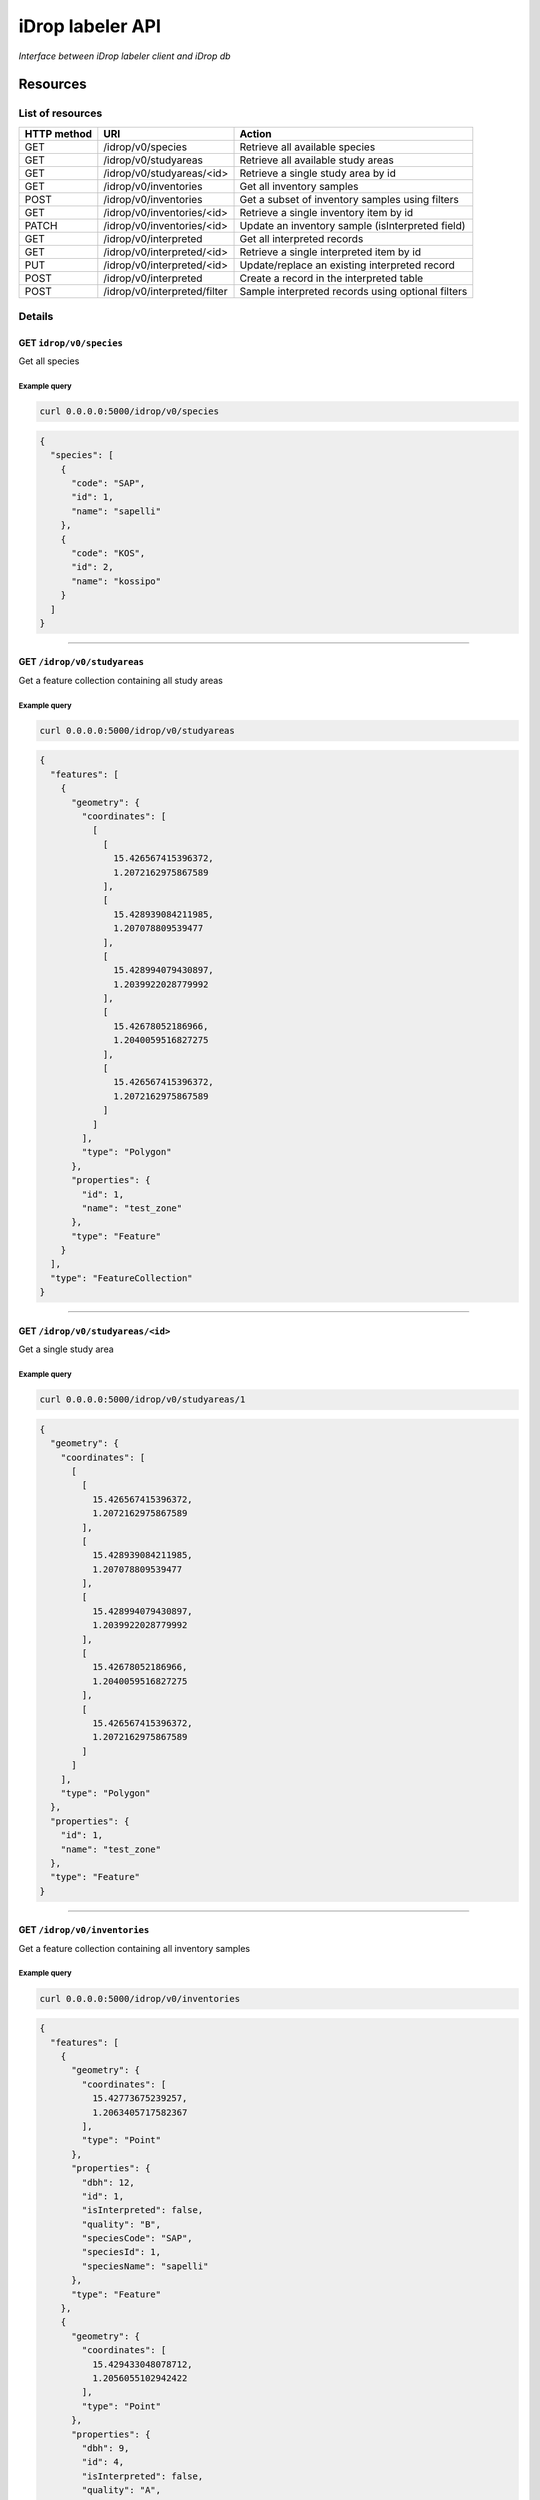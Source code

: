 *****************
iDrop labeler API
*****************

*Interface between iDrop labeler client and iDrop db*


.. image:: https://travis-ci.org/loicdtx/idrop-labeler-api.svg?branch=master
    :target: https://travis-ci.org/loicdtx/idrop-labeler-api


Resources
=========

List of resources
-----------------

+-------------+------------------------------+---------------------------------------------------+
| HTTP method | URI                          | Action                                            |
+=============+==============================+===================================================+
| GET         | /idrop/v0/species            | Retrieve all available species                    |
+-------------+------------------------------+---------------------------------------------------+
| GET         | /idrop/v0/studyareas         | Retrieve all available study areas                |
+-------------+------------------------------+---------------------------------------------------+
| GET         | /idrop/v0/studyareas/<id>    | Retrieve a single study area by id                |
+-------------+------------------------------+---------------------------------------------------+
| GET         | /idrop/v0/inventories        | Get all inventory samples                         |
+-------------+------------------------------+---------------------------------------------------+
| POST        | /idrop/v0/inventories        | Get a subset of inventory samples using filters   |
+-------------+------------------------------+---------------------------------------------------+
| GET         | /idrop/v0/inventories/<id>   | Retrieve a single inventory item by id            |
+-------------+------------------------------+---------------------------------------------------+
| PATCH       | /idrop/v0/inventories/<id>   | Update an inventory sample (isInterpreted field)  |
+-------------+------------------------------+---------------------------------------------------+
| GET         | /idrop/v0/interpreted        | Get all interpreted records                       |
+-------------+------------------------------+---------------------------------------------------+
| GET         | /idrop/v0/interpreted/<id>   | Retrieve a single interpreted item by id          |
+-------------+------------------------------+---------------------------------------------------+
| PUT         | /idrop/v0/interpreted/<id>   | Update/replace an existing interpreted record     |
+-------------+------------------------------+---------------------------------------------------+
| POST        | /idrop/v0/interpreted        | Create a record in the interpreted table          |
+-------------+------------------------------+---------------------------------------------------+
| POST        | /idrop/v0/interpreted/filter | Sample interpreted records using optional filters |
+-------------+------------------------------+---------------------------------------------------+


Details
-------


GET ``idrop/v0/species``
^^^^^^^^^^^^^^^^^^^^^^^^

Get all species

Example query
"""""""""""""


.. code-block:: bash

    curl 0.0.0.0:5000/idrop/v0/species

.. code-block:: json

    {
      "species": [
        {
          "code": "SAP", 
          "id": 1, 
          "name": "sapelli"
        }, 
        {
          "code": "KOS", 
          "id": 2, 
          "name": "kossipo"
        }
      ]
    }


-----

GET ``/idrop/v0/studyareas`` 
^^^^^^^^^^^^^^^^^^^^^^^^^^^^^

Get a feature collection containing all study areas

Example query
"""""""""""""


.. code-block:: bash

    curl 0.0.0.0:5000/idrop/v0/studyareas


.. code-block:: json

    {
      "features": [
        {
          "geometry": {
            "coordinates": [
              [
                [
                  15.426567415396372, 
                  1.2072162975867589
                ], 
                [
                  15.428939084211985, 
                  1.207078809539477
                ], 
                [
                  15.428994079430897, 
                  1.2039922028779992
                ], 
                [
                  15.42678052186966, 
                  1.2040059516827275
                ], 
                [
                  15.426567415396372, 
                  1.2072162975867589
                ]
              ]
            ], 
            "type": "Polygon"
          }, 
          "properties": {
            "id": 1, 
            "name": "test_zone"
          }, 
          "type": "Feature"
        }
      ], 
      "type": "FeatureCollection"
    }

-----

GET ``/idrop/v0/studyareas/<id>``
^^^^^^^^^^^^^^^^^^^^^^^^^^^^^^^^^^

Get a single study area


Example query
"""""""""""""

.. code-block:: bash

    curl 0.0.0.0:5000/idrop/v0/studyareas/1


.. code-block:: json

    {
      "geometry": {
        "coordinates": [
          [
            [
              15.426567415396372, 
              1.2072162975867589
            ], 
            [
              15.428939084211985, 
              1.207078809539477
            ], 
            [
              15.428994079430897, 
              1.2039922028779992
            ], 
            [
              15.42678052186966, 
              1.2040059516827275
            ], 
            [
              15.426567415396372, 
              1.2072162975867589
            ]
          ]
        ], 
        "type": "Polygon"
      }, 
      "properties": {
        "id": 1, 
        "name": "test_zone"
      }, 
      "type": "Feature"
    }

-----

GET ``/idrop/v0/inventories``
^^^^^^^^^^^^^^^^^^^^^^^^^^^^^

Get a feature collection containing all inventory samples


Example query
"""""""""""""

.. code-block:: bash

    curl 0.0.0.0:5000/idrop/v0/inventories


.. code-block:: json

    {
      "features": [
        {
          "geometry": {
            "coordinates": [
              15.42773675239257, 
              1.2063405717582367
            ], 
            "type": "Point"
          }, 
          "properties": {
            "dbh": 12, 
            "id": 1, 
            "isInterpreted": false, 
            "quality": "B", 
            "speciesCode": "SAP", 
            "speciesId": 1, 
            "speciesName": "sapelli"
          }, 
          "type": "Feature"
        }, 
        {
          "geometry": {
            "coordinates": [
              15.429433048078712, 
              1.2056055102942422
            ], 
            "type": "Point"
          }, 
          "properties": {
            "dbh": 9, 
            "id": 4, 
            "isInterpreted": false, 
            "quality": "A", 
            "speciesCode": "KOS", 
            "speciesId": 2, 
            "speciesName": "kossipo"
          }, 
          "type": "Feature"
        }
      ], 
      "type": "FeatureCollection"
    }

-----

POST ``/idrop/v0/inventories``
^^^^^^^^^^^^^^^^^^^^^^^^^^^^^^^

Query a subset of the inventory samples by applying optional filters. Return a feature collection

Parameters
""""""""""

- ``nSamples`` (int or null): maximum number of samples returned
- ``isInterpreted`` (boolean or null): Restrict results to only samples that have (or not) already been interpreted (or skipped)
- ``speciesId`` (int or null): Restrict results to a single species
- ``studyAreaId`` (int or null): Restrict results to a single study area 
  

Example query
"""""""""""""

.. code-block:: bash

    curl -X POST \
        -H "Content-Type: application/json" \
        -d '{"nSamples": 10, "isInterpreted": false, "speciesId": 1, "studyAreaId": 1}' \
        http://0.0.0.0:5000/idrop/v0/inventories

.. code-block:: json

    {
      "features": [
        {
          "geometry": {
            "coordinates": [
              15.42773675239257, 
              1.2063405717582367
            ], 
            "type": "Point"
          }, 
          "properties": {
            "dbh": 12, 
            "id": 1, 
            "isInterpreted": false, 
            "quality": "B", 
            "speciesCode": "SAP", 
            "speciesId": 1, 
            "speciesName": "sapelli"
          }, 
          "type": "Feature"
        }
      ], 
      "type": "FeatureCollection"
    }

-----

GET ``/idrop/v0/inventories/<id>``
^^^^^^^^^^^^^^^^^^^^^^^^^^^^^^^^^^

Get a single inventory record


Example query
"""""""""""""


.. code-block:: bash

    curl http://0.0.0.0:5000/idrop/v0/inventories/3


.. code-block:: json

    {
      "geometry": {
        "coordinates": [
          15.42757044889393, 
          1.2047939492208728
        ], 
        "type": "Point"
      }, 
      "properties": {
        "dbh": 13, 
        "id": 3, 
        "isInterpreted": true, 
        "quality": "A", 
        "speciesCode": "KOS", 
        "speciesId": 2, 
        "speciesName": "kossipo"
      }, 
      "type": "Feature"
    }


-----

PATCH ``/idrop/v0/inventories/<id>``
^^^^^^^^^^^^^^^^^^^^^^^^^^^^^^^^^^

Update the ``isInterpreted`` field of a single inventory record. 

Parameters
""""""""""

- ``isInterpreted`` (boolean): Value to assign to the ``isInterpreted`` key of the record ``id``


Example query
"""""""""""""


.. code-block:: bash

    curl -X PATCH \
            -H "Content-Type: application/json" \
            -d '{"isInterpreted": false}' \
            http://0.0.0.0:5000/idrop/v0/inventories/2


.. code-block:: json

    {
      "id": 2, 
      "isInterpreted": false
    }

-----

GET ``/idrop/v0/interpreted``
^^^^^^^^^^^^^^^^^^^^^^^^^^^^^

Get all interpreted samples as a feature collection


Example query
"""""""""""""

.. code-block:: bash

    curl http://0.0.0.0:5000/idrop/v0/interpreted


.. code-block:: json

    {
      "features": [
        {
          "geometry": {
            "coordinates": [
              [
                [
                  15.427424, 
                  1.20515
                ], 
                [
                  15.427424, 
                  1.20515
                ], 
                [
                  15.427669, 
                  1.205149
                ], 
                [
                  15.427669, 
                  1.204943
                ], 
                [
                  15.427418, 
                  1.204948
                ], 
                [
                  15.427424, 
                  1.20515
                ]
              ]
            ], 
            "type": "Polygon"
          }, 
          "properties": {
            "id": 1, 
            "inventoryId": 3, 
            "speciesId": 2, 
            "speciesName": "kossipo"
          }, 
          "type": "Feature"
        }
      ], 
      "type": "FeatureCollection"
    }


-----

GET ``/idrop/v0/interpreted/<id>``
^^^^^^^^^^^^^^^^^^^^^^^^^^^^^^^^^^

Get a single interpreted samples


Example query
"""""""""""""

.. code-block:: bash

    curl http://0.0.0.0:5000/idrop/v0/interpreted/1


.. code-block:: json

    {
      "geometry": {
        "coordinates": [
          [
            [
              15.427424, 
              1.20515
            ], 
            [
              15.427424, 
              1.20515
            ], 
            [
              15.427669, 
              1.205149
            ], 
            [
              15.427669, 
              1.204943
            ], 
            [
              15.427418, 
              1.204948
            ], 
            [
              15.427424, 
              1.20515
            ]
          ]
        ], 
        "type": "Polygon"
      }, 
      "properties": {
        "id": 1, 
        "inventoryId": 3, 
        "speciesId": 2, 
        "speciesName": "kossipo"
      }, 
      "type": "Feature"
    }

-----

POST ``/idrop/v0/interpreted``
^^^^^^^^^^^^^^^^^^^^^^^^^^^^^^^^

Create a new interpreted sample. Calling this resource also has the side effect of changing the ``isInterpreted`` field of the associated inventory sample to ``true``.

Parameters
""""""""""

- A geojson feature of type ``Polygon`` with the properties ``inventoryId`` and ``speciesId``.
  

Example query
"""""""""""""

.. code-block:: bash

    curl -X POST \
    -H "Content-Type: application/json" \
    -d '{
      "type": "Feature",
      "properties": {
        "inventoryId": 2,
        "speciesId": 1
      },
      "geometry": {
        "type": "Polygon",
        "coordinates": [
          [
            [
              16.1716309,
              1.43037
            ],
            [
              16.1718508,
              1.43037
            ],
            [
              16.1718508,
              1.4305845
            ],
            [
              16.1716309,
              1.4305845
            ],
            [
              16.1716309,
              1.43037
            ]
          ]
        ]
      }
    }' \
    http://0.0.0.0:5000/idrop/v0/interpreted


.. code-block:: json

    {
      "interpretedId": 3
    }


-----

PUT ``/idrop/v0/interpreted/<id>``
^^^^^^^^^^^^^^^^^^^^^^^^^^^^^^^^^^

Update/replace an already existing interpreted samples


Parameters
""""""""""

- A geojson feature of type ``Polygon`` with the properties ``inventoryId`` and ``speciesId``.


Example query
"""""""""""""

.. code-block:: bash

    curl -X PUT \
    -H "Content-Type: application/json" \
    -d '{
      "type": "Feature",
      "properties": {
        "inventoryId": 2,
        "speciesId": 3
      },
      "geometry": {
        "type": "Polygon",
        "coordinates": [
          [
            [
              16.1716309,
              1.43037
            ],
            [
              16.1718508,
              1.43037
            ],
            [
              16.1718508,
              1.4305845
            ],
            [
              16.1716309,
              1.4305845
            ],
            [
              16.1716309,
              1.43037
            ]
          ]
        ]
      }
    }' \
    http://0.0.0.0:5000/idrop/v0/interpreted


.. code-block:: json

    204 No Content


-----

POST ``/idrop/v0/interpreted/filter``
^^^^^^^^^^^^^^^^^^^^^^^^^^^^^^^^^^^^^

Query a subset of the interpreted samples. Return a feature collection


Parameters
""""""""""

- ``nSamples`` (int or null): Maximum number of features in the returned feature collection


Examples
""""""""


.. code-block:: bash

    curl -X POST \
            -H "Content-Type: application/json" \
            -d '{"nSamples": 10}' \
            http://0.0.0.0:5000/idrop/v0/interpreted/filter


.. code-block:: json

    {
      "features": [
        {
          "geometry": {
            "coordinates": [
              [
                [
                  15.427424, 
                  1.20515
                ], 
                [
                  15.427424, 
                  1.20515
                ], 
                [
                  15.427669, 
                  1.205149
                ], 
                [
                  15.427669, 
                  1.204943
                ], 
                [
                  15.427418, 
                  1.204948
                ], 
                [
                  15.427424, 
                  1.20515
                ]
              ]
            ], 
            "type": "Polygon"
          }, 
          "properties": {
            "id": 1, 
            "inventoryId": 3, 
            "speciesId": 2, 
            "speciesName": "kossipo"
          }, 
          "type": "Feature"
        }
      ], 
      "type": "FeatureCollection"
    }


-----


HTTP status codes
=================

``200``: OK

``201``: Created

``400``: Bad request

``404``: Not found


Install
=======

You must first configure `idb <https://github.com/loicdtx/idrop-db>`_ (database setup and configuration file), then.


Locally
-------


.. code-block:: bash

    git clone git@github.com:loicdtx/idrop-labeler-api.git
    cd idrop-labeler-api
    pip install -r requirements.txt
    pip install -e .
    export FLASK_APP=api
    flask run


Using docker
------------

.. code-block:: bash

    git clone https://github.com/loicdtx/idrop-labeler-api.git
    cd idrop-labeler-api.git
    docker build -t idrop-api:latest .
    docker run --name idrop-api --rm -d -p 5000:5000 -v ~/.idb:/root/.idb idrop-api
